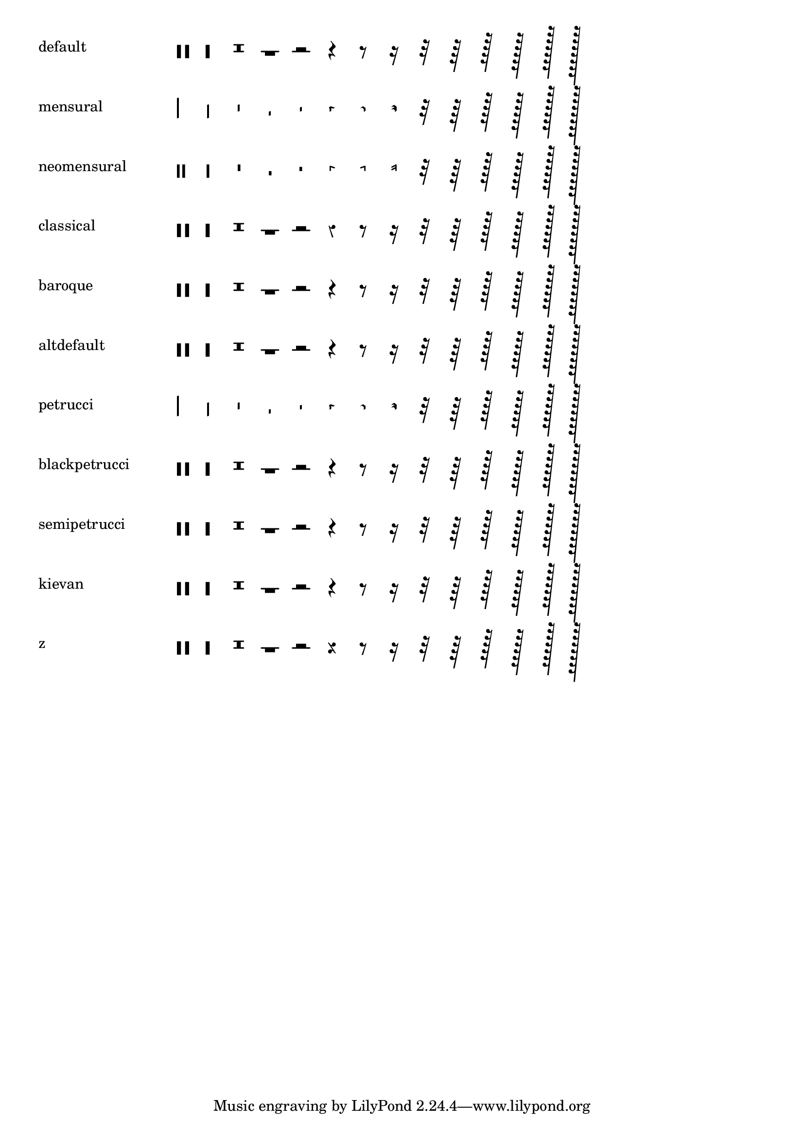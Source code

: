 \version "2.21.0"

\header {
  texidoc = "The markup function @code{\\rest} supports all rest styles."
}

showRestStyles =
#(define-scheme-function ()()
   (make-override-markup
     (cons 'baseline-skip 7)
     (make-column-markup
       (map
         (lambda (style)
           (make-line-markup
             (list
               (make-pad-to-box-markup
                 '(0 . 20) '(0 . 0)
                 (symbol->string style))
               (make-override-markup
                 (cons 'line-width 60)
                 (make-override-markup
                   (cons 'style style)
                   (make-fill-line-markup
                     (map
                       (lambda (duration) (make-rest-markup duration))
                       (map
                         (lambda (i) (ly:make-duration i 0))
                         (iota 14 -3 1)))))))))
         ;; `z' is not an established style, we've added it to the list of
         ;; styles, in order to get the "rest.2z" glyph printed as well.
         '(default
           mensural
           neomensural
           classical
           baroque
           altdefault
           petrucci
           blackpetrucci
           semipetrucci
           kievan
           z)))))

\showRestStyles
